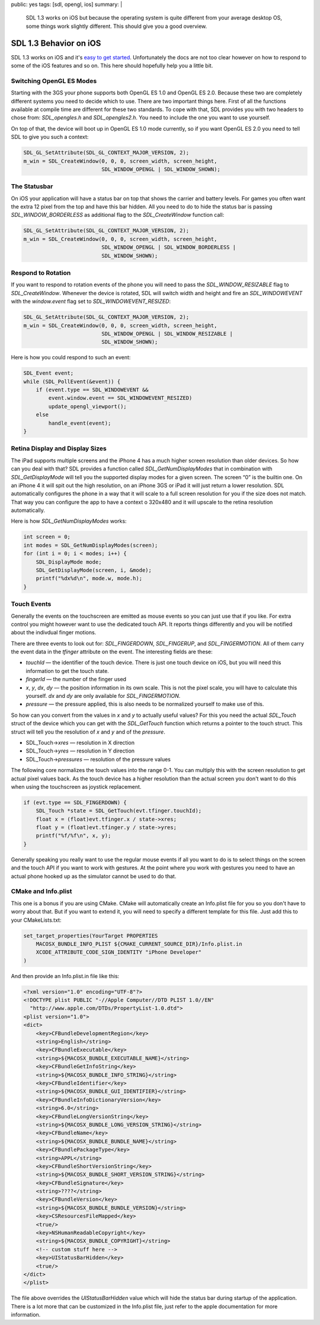 public: yes
tags: [sdl, opengl, ios]
summary: |
  SDL 1.3 works on iOS but because the operating system is quite different
  from your average desktop OS, some things work slightly different.  This
  should give you a good overview.

SDL 1.3 Behavior on iOS
=======================

SDL 1.3 works on iOS and it's `easy to get started
<../../25/sdl-on-ios/>`_.  Unfortunately the docs are not too clear
however on how to respond to some of the iOS features and so on.  This
here should hopefully help you a little bit.


Switching OpenGL ES Modes
-------------------------

Starting with the 3GS your phone supports both OpenGL ES 1.0 and OpenGL ES
2.0.  Because these two are completely different systems you need to
decide which to use.  There are two important things here.  First of all
the functions available at compile time are different for these two
standards.  To cope with that, SDL provides you with two headers to chose
from: `SDL_opengles.h` and `SDL_opengles2.h`.  You need to include the one
you want to use yourself.

On top of that, the device will boot up in OpenGL ES 1.0 mode currently,
so if you want OpenGL ES 2.0 you need to tell SDL to give you such a
context:

.. sourcecode:: c++

    SDL_GL_SetAttribute(SDL_GL_CONTEXT_MAJOR_VERSION, 2);
    m_win = SDL_CreateWindow(0, 0, 0, screen_width, screen_height,
                             SDL_WINDOW_OPENGL | SDL_WINDOW_SHOWN);

The Statusbar
-------------

On iOS your application will have a status bar on top that shows the
carrier and battery levels.  For games you often want the extra 12 pixel
from the top and have this bar hidden.  All you need to do to hide the
status bar is passing `SDL_WINDOW_BORDERLESS` as additional flag to the
`SDL_CreateWindow` function call:

.. sourcecode:: c++

    SDL_GL_SetAttribute(SDL_GL_CONTEXT_MAJOR_VERSION, 2);
    m_win = SDL_CreateWindow(0, 0, 0, screen_width, screen_height,
                             SDL_WINDOW_OPENGL | SDL_WINDOW_BORDERLESS |
                             SDL_WINDOW_SHOWN);

Respond to Rotation
-------------------

If you want to respond to rotation events of the phone you will need to
pass the `SDL_WINDOW_RESIZABLE` flag to `SDL_CreateWindow`.  Whenever the
device is rotated, SDL will switch width and height and fire an
`SDL_WINDOWEVENT` with the `window.event` flag set to
`SDL_WINDOWEVENT_RESIZED`:

.. sourcecode:: c++

    SDL_GL_SetAttribute(SDL_GL_CONTEXT_MAJOR_VERSION, 2);
    m_win = SDL_CreateWindow(0, 0, 0, screen_width, screen_height,
                             SDL_WINDOW_OPENGL | SDL_WINDOW_RESIZABLE |
                             SDL_WINDOW_SHOWN);

Here is how you could respond to such an event:

.. sourcecode:: c++

    SDL_Event event;
    while (SDL_PollEvent(&event)) {
        if (event.type == SDL_WINDOWEVENT &&
            event.window.event == SDL_WINDOWEVENT_RESIZED)
            update_opengl_viewport();
        else
            handle_event(event);
    }

Retina Display and Display Sizes
--------------------------------

The iPad supports multiple screens and the iPhone 4 has a much higher
screen resolution than older devices.  So how can you deal with that?  SDL
provides a function called `SDL_GetNumDisplayModes` that in combination
with `SDL_GetDisplayMode` will tell you the supported display modes for a
given screen.  The screen “0” is the builtin one.  On an iPhone 4 it will
spit out the high resolution, on an iPhone 3GS or iPad it will just return
a lower resolution.  SDL automatically configures the phone in a way that
it will scale to a full screen resolution for you if the size does not
match.  That way you can configure the app to have a context o 320x480 and
it will upscale to the retina resolution automatically.

Here is how `SDL_GetNumDisplayModes` works:

.. sourcecode:: c++

    int screen = 0;
    int modes = SDL_GetNumDisplayModes(screen);
    for (int i = 0; i < modes; i++) {
        SDL_DisplayMode mode;
        SDL_GetDisplayMode(screen, i, &mode);
        printf("%dx%d\n", mode.w, mode.h);
    }

Touch Events
------------

Generally the events on the touchscreen are emitted as mouse events so you
can just use that if you like.  For extra control you might however want
to use the dedicated touch API.  It reports things differently and you
will be notified about the indivdual finger motions.

There are three events to look out for: `SDL_FINGERDOWN`, `SDL_FINGERUP`,
and `SDL_FINGERMOTION`.  All of them carry the event data in the `tfinger`
attribute on the event.  The interesting fields are these:

*   `touchId` — the identifier of the touch device.  There is just one
    touch device on iOS, but you will need this information to get the touch
    state.
*   `fingerId` — the number of the finger used
*   `x`, `y`, `dx`, `dy` — the position information in its own scale.
    This is not the pixel scale, you will have to calculate this yourself.
    `dx` and `dy` are only available for `SDL_FINGERMOTION`.
*   `pressure` — the pressure applied, this is also needs to be normalized
    yourself to make use of this.

So how can you convert from the values in `x` and `y` to actually useful
values?  For this you need the actual `SDL_Touch` struct of the device
which you can get with the `SDL_GetTouch` function which returns a pointer
to the touch struct.  This struct will tell you the resolution of `x` and
`y` and of the `pressure`.

*   SDL_Touch->\ `xres` — resolution in X direction
*   SDL_Touch->\ `yres` — resolution in Y direction
*   SDL_Touch->\ `pressures` — resolution of the pressure values

The following core normalizes the touch values into the range 0-1.  You
can multiply this with the screen resolution to get actual pixel values
back.  As the touch device has a higher resolution than the actual screen
you don't want to do this when using the touchscreen as joystick
replacement.

.. sourcecode:: c++

    if (evt.type == SDL_FINGERDOWN) {
        SDL_Touch *state = SDL_GetTouch(evt.tfinger.touchId);
        float x = (float)evt.tfinger.x / state->xres;
        float y = (float)evt.tfinger.y / state->yres;
        printf("%f/%f\n", x, y);
    }

Generally speaking you really want to use the regular mouse events if all
you want to do is to select things on the screen and the touch API if you
want to work with gestures.  At the point where you work with gestures you
need to have an actual phone hooked up as the simulator cannot be used to
do that.

CMake and Info.plist
--------------------

This one is a bonus if you are using CMake.  CMake will automatically
create an Info.plist file for you so you don't have to worry about that.
But if you want to extend it, you will need to specify a different
template for this file.  Just add this to your CMakeLists.txt:

.. sourcecode:: cmake

    set_target_properties(YourTarget PROPERTIES
        MACOSX_BUNDLE_INFO_PLIST ${CMAKE_CURRENT_SOURCE_DIR}/Info.plist.in
        XCODE_ATTRIBUTE_CODE_SIGN_IDENTITY "iPhone Developer"
    )

And then provide an Info.plist.in file like this:

.. sourcecode:: xml

    <?xml version="1.0" encoding="UTF-8"?>
    <!DOCTYPE plist PUBLIC "-//Apple Computer//DTD PLIST 1.0//EN"
      "http://www.apple.com/DTDs/PropertyList-1.0.dtd">
    <plist version="1.0">
    <dict>
        <key>CFBundleDevelopmentRegion</key>
        <string>English</string>
        <key>CFBundleExecutable</key>
        <string>${MACOSX_BUNDLE_EXECUTABLE_NAME}</string>
        <key>CFBundleGetInfoString</key>
        <string>${MACOSX_BUNDLE_INFO_STRING}</string>
        <key>CFBundleIdentifier</key>
        <string>${MACOSX_BUNDLE_GUI_IDENTIFIER}</string>
        <key>CFBundleInfoDictionaryVersion</key>
        <string>6.0</string>
        <key>CFBundleLongVersionString</key>
        <string>${MACOSX_BUNDLE_LONG_VERSION_STRING}</string>
        <key>CFBundleName</key>
        <string>${MACOSX_BUNDLE_BUNDLE_NAME}</string>
        <key>CFBundlePackageType</key>
        <string>APPL</string>
        <key>CFBundleShortVersionString</key>
        <string>${MACOSX_BUNDLE_SHORT_VERSION_STRING}</string>
        <key>CFBundleSignature</key>
        <string>????</string>
        <key>CFBundleVersion</key>
        <string>${MACOSX_BUNDLE_BUNDLE_VERSION}</string>
        <key>CSResourcesFileMapped</key>
        <true/>
        <key>NSHumanReadableCopyright</key>
        <string>${MACOSX_BUNDLE_COPYRIGHT}</string>
        <!-- custom stuff here -->
        <key>UIStatusBarHidden</key>
        <true/>
    </dict>
    </plist>

The file above overrides the `UIStatusBarHidden` value which will hide the
status bar during startup of the application.  There is a lot more that
can be customized in the Info.plist file, just refer to the apple
documentation for more information.
